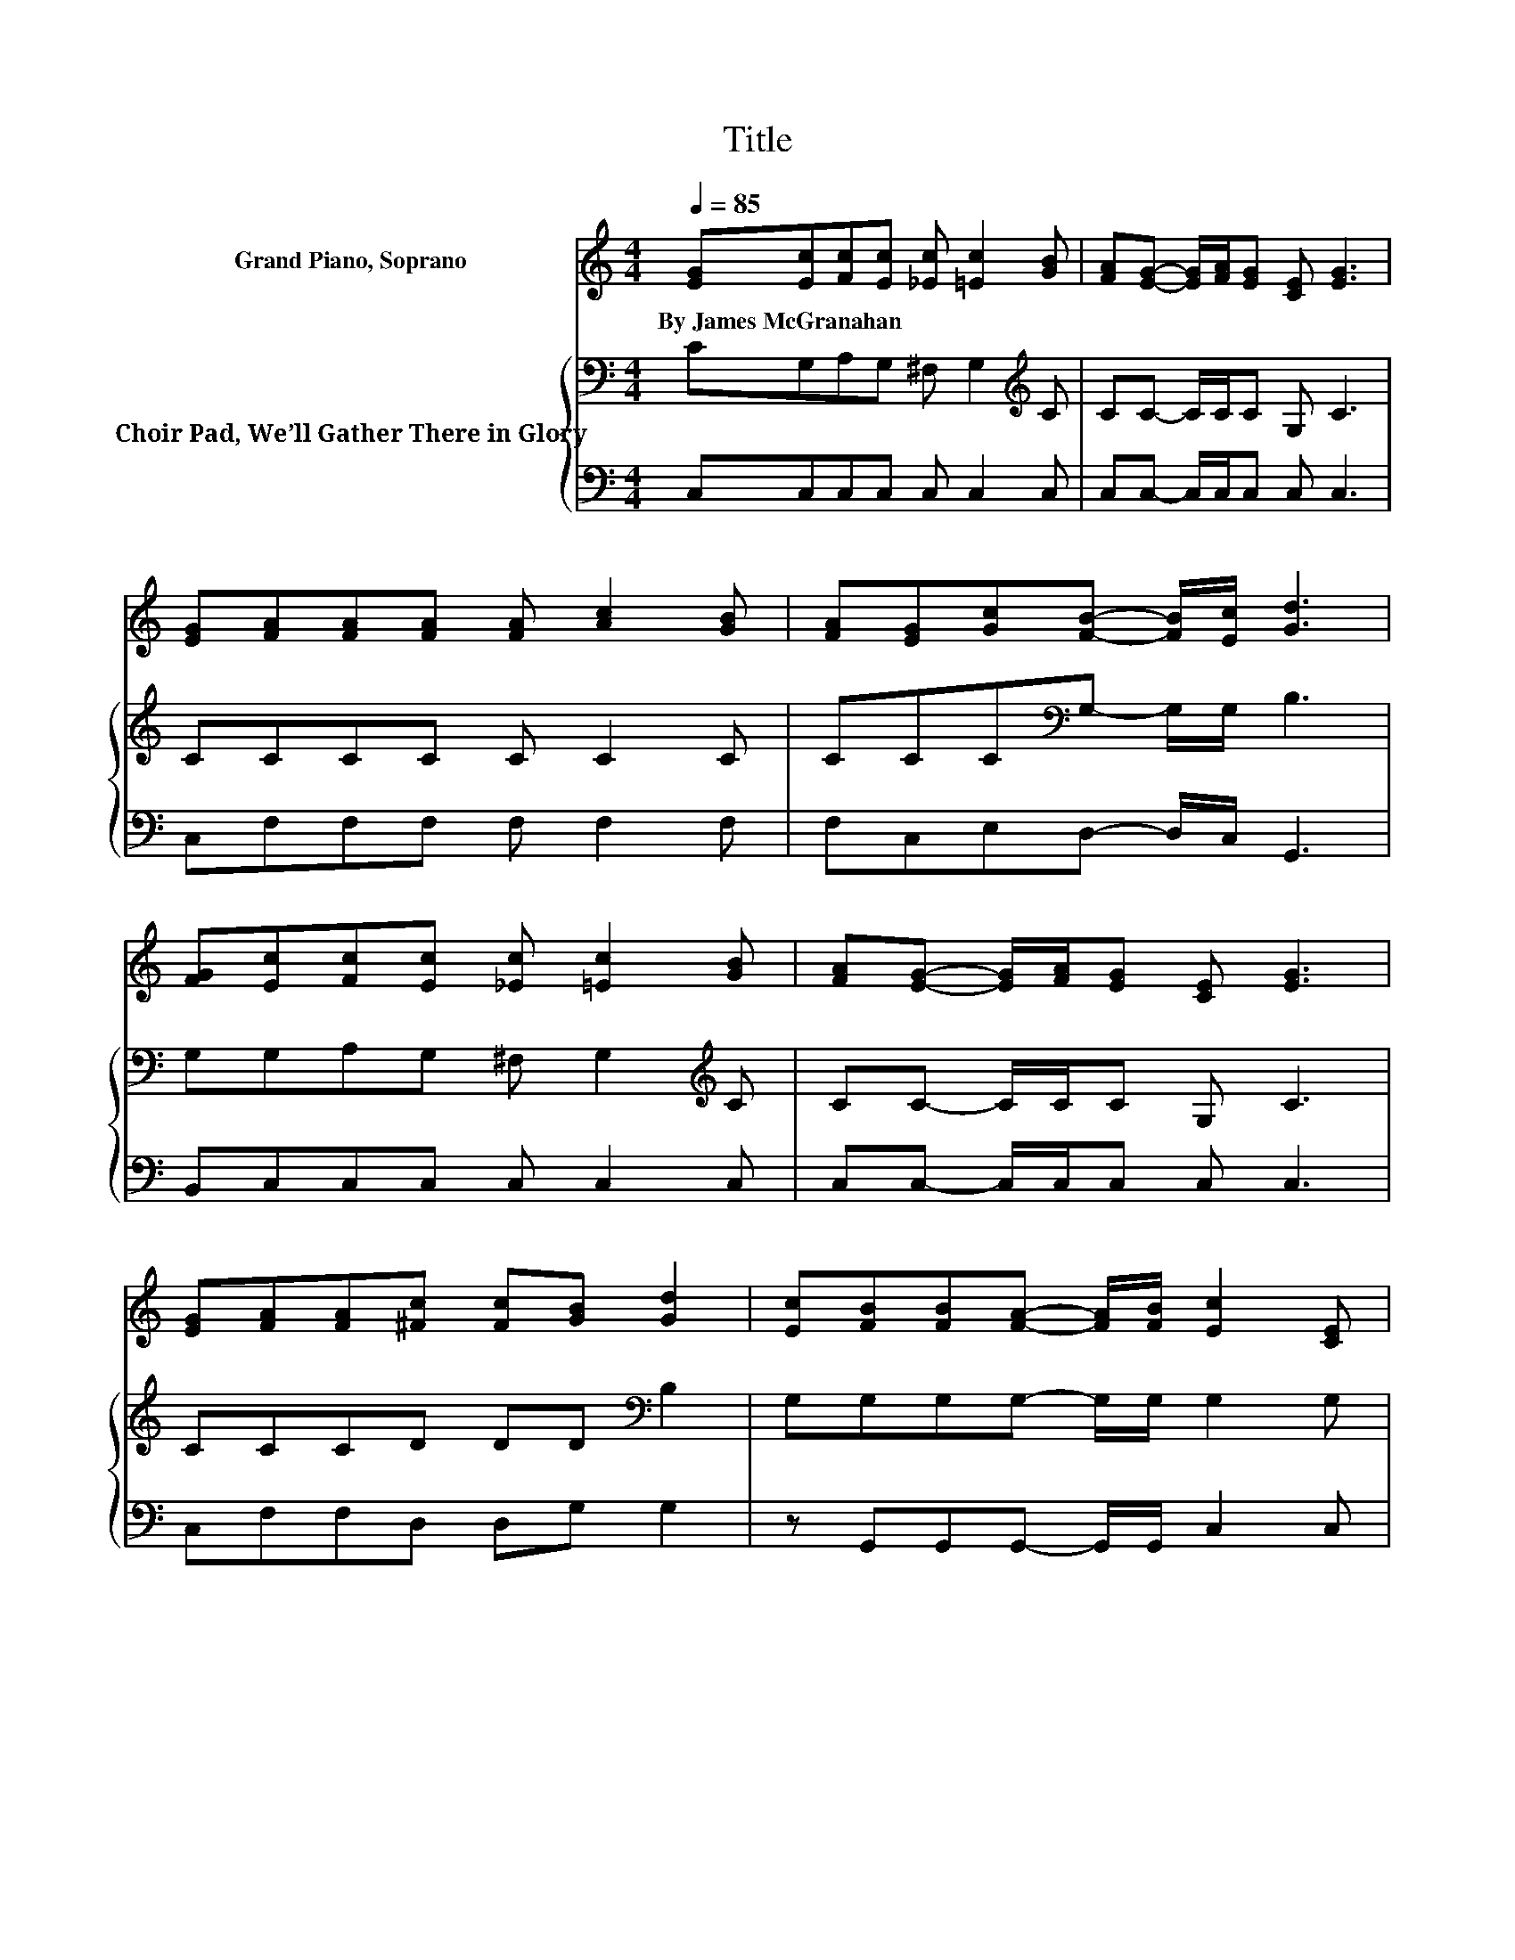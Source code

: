 X:1
T:Title
%%score ( 1 2 ) { 3 | 4 }
L:1/8
Q:1/4=85
M:4/4
K:C
V:1 treble nm="Grand Piano, Soprano"
V:2 treble 
V:3 bass nm="Choir Pad, We’ll Gather There in Glory"
V:4 bass 
V:1
 [EG][Ec][Fc][Ec] [_Ec] [=Ec]2 [GB] | [FA][EG]- [EG]/[FA]/[EG] [CE] [EG]3 | %2
w: By~James~McGranahan * * * * * *||
 [EG][FA][FA][FA] [FA] [Ac]2 [GB] | [FA][EG][Gc][FB]- [FB]/[Ec]/ [Gd]3 | %4
w: ||
 [FG][Ec][Fc][Ec] [_Ec] [=Ec]2 [GB] | [FA][EG]- [EG]/[FA]/[EG] [CE] [EG]3 | %6
w: ||
 [EG][FA][FA][^Fc] [Fc][GB] [Gd]2 | [Ec][FB][FB][FA]- [FA]/[FB]/ [Ec]2 [CE] | %8
w: ||
 [DF][EG]/[EG]/- [EG][EG]- [EG]/[EG]/ [EG]2 [Ec]- | %9
w: |
 [Ec][FA]/[FA]/- [FA][FA]- [FA]/[FA]/ [FA]2 [Fc]- | [Fc][DB][DB][DB] [DB][FB][FB][FA] | %11
w: ||
 [FB][Ec]- [Ec]/[Fd]/[Ec] [FA] [EG]2 [CE] | [DF][EG]/[EG]/- [EG][EG]- [EG]/[EG]/ [EG]2 [Ec]- | %13
w: ||
 [Ec][FA]/[FA]/- [FA][FA]- [FA]/[FA]/[FA] [Fc][Ec] | [Fd][Ge][Ge][Fd] [Ec][Fd][Fd][Ec] | %15
w: ||
 z c3- c4 |] %16
w: |
V:2
 x8 | x8 | x8 | x8 | x8 | x8 | x8 | x8 | x8 | x8 | x8 | x8 | x8 | x8 | x8 | [DB] E2 E- E/F/ E3 |] %16
V:3
 CG,A,G, ^F, G,2[K:treble] C | CC- C/C/C G, C3 | CCCC C C2 C | CCC[K:bass]G,- G,/G,/ B,3 | %4
 G,G,A,G, ^F, G,2[K:treble] C | CC- C/C/C G, C3 | CCCD DD[K:bass] B,2 | G,G,G,G,- G,/G,/ G,2 G, | %8
 G,[K:treble]C/C/- CC- C/C/ C2 C- | CC/C/- CC- C/C/ C2[K:bass] A,- | A,G,G,G, G,G,G,G, | %11
 G,G,- G,/G,/G,[K:treble] C C2 G, | G,C/C/- CC- C/C/ C2 C- | CC/C/- CC- C/C/C[K:bass] A,G, | %14
 B,CCB, CA,A,G, | G, G,2 G,- G,/A,/ G,3 |] %16
V:4
 C,C,C,C, C, C,2 C, | C,C,- C,/C,/C, C, C,3 | C,F,F,F, F, F,2 F, | F,C,E,D,- D,/C,/ G,,3 | %4
 B,,C,C,C, C, C,2 C, | C,C,- C,/C,/C, C, C,3 | C,F,F,D, D,G, G,2 | z G,,G,,G,,- G,,/G,,/ C,2 C, | %8
 C,C,/C,/- C,C,- C,/C,/ C,2 C,- | C,F,/F,/- F,F,- F,/F,/ F,2 F,- | F,2 z2 z G,,G,,G,, | %11
 G,,C,- C,/C,/C, C, C,2 C, | C,C,/C,/- C,C,- C,/C,/ C,2 C,- | C,F,/F,/- F,F,- F,/F,/F, .F,2 | %14
 .G,2 z G, A,F, .F,2 | z C,3- C,4 |] %16

